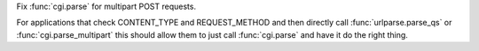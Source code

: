 Fix :func:`cgi.parse` for multipart POST requests.

For applications that check CONTENT_TYPE and REQUEST_METHOD and then directly
call :func:`urlparse.parse_qs` or :func:`cgi.parse_multipart` this should
allow them to just call :func:`cgi.parse` and have it do the right thing.
